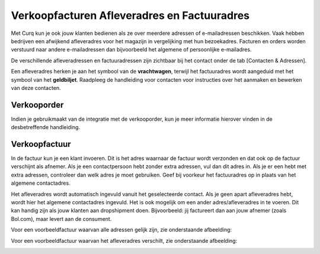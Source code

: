 Verkoopfacturen Afleveradres en Factuuradres
============================================

Met Curq kun je ook jouw klanten bedienen als ze over meerdere adressen of e-mailadressen beschikken. Vaak hebben bedrijven een afwijkend afleveradres voor het magazijn in vergelijking met hun bezoekadres. Facturen en orders worden verstuurd naar andere e-mailadressen dan bijvoorbeeld het algemene of persoonlijke e-mailadres.

De verschillende afleveradressen en factuuradressen zijn zichtbaar bij het contact onder de tab [Contacten & Adressen].

.. image:: Media/verkoopfacturen_afleveradres_factuuradres001.png


Een afleveradres herken je aan het symbool van de **vrachtwagen**, terwijl het factuuradres wordt aangeduid met het symbool van het **geldbiljet**. Raadpleeg de handleiding voor contacten voor instructies over het aanmaken en bewerken van deze contacten.

Verkooporder
--------------

Indien je gebruikmaakt van de integratie met de verkooporder, kun je meer informatie hierover vinden in de desbetreffende handleiding.

Verkoopfactuur
--------------

.. image:: Media/verkoopfacturen_afleveradres_factuuradres002.png


In de factuur kun je een klant invoeren. Dit is het adres waarnaar de factuur wordt verzonden en dat ook op de factuur verschijnt als afnemer. Als je een contactpersoon hebt zonder extra adressen, vul dan dit adres in. Als je er een hebt met extra adressen, controleer dan welk adres je moet gebruiken. Geef bij voorkeur het factuuradres op in plaats van het algemene contactadres.

Het afleveradres wordt automatisch ingevuld vanuit het geselecteerde contact. Als je geen apart afleveradres hebt, wordt hier het algemene contactadres ingevuld.
Het is ook mogelijk om een ander adres/afleveradres in te voeren. Dit kan handig zijn als jouw klanten aan dropshipment doen. Bijvoorbeeld: jij factureert dan aan jouw afnemer (zoals Bol.com), maar levert aan de consument.

Voor een voorbeeldfactuur waarvan alle adressen gelijk zijn, zie onderstaande afbeelding:

.. image:: Media/verkoopfacturen_afleveradres_factuuradres003.png

Voor een voorbeeldfactuur waarvan het afleveradres verschilt, zie onderstaande afbeelding:

.. image:: Media/verkoopfacturen_afleveradres_factuuradres004.png
